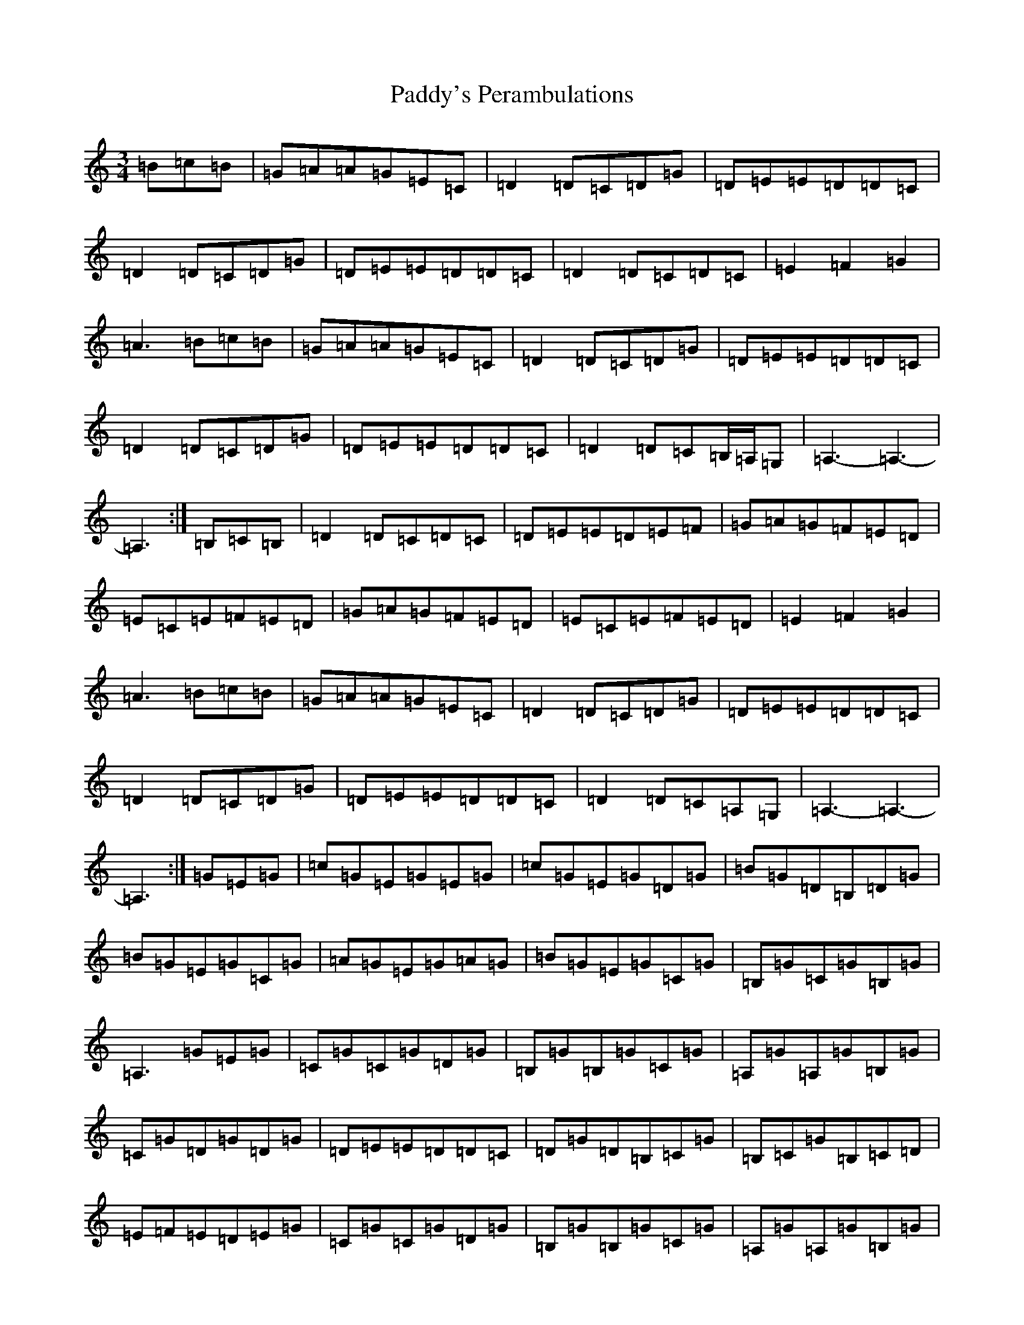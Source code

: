X: 16602
T: Paddy's Perambulations
S: https://thesession.org/tunes/11401#setting11401
R: waltz
M:3/4
L:1/8
K: C Major
=B=c=B|=G=A=A=G=E=C|=D2=D=C=D=G|=D=E=E=D=D=C|=D2=D=C=D=G|=D=E=E=D=D=C|=D2=D=C=D=C|=E2=F2=G2|=A3=B=c=B|=G=A=A=G=E=C|=D2=D=C=D=G|=D=E=E=D=D=C|=D2=D=C=D=G|=D=E=E=D=D=C|=D2=D=C=B,/2=A,/2=G,|=A,3-=A,3|-=A,3:|=B,=C=B,|=D2=D=C=D=C|=D=E=E=D=E=F|=G=A=G=F=E=D|=E=C=E=F=E=D|=G=A=G=F=E=D|=E=C=E=F=E=D|=E2=F2=G2|=A3=B=c=B|=G=A=A=G=E=C|=D2=D=C=D=G|=D=E=E=D=D=C|=D2=D=C=D=G|=D=E=E=D=D=C|=D2=D=C=A,=G,|=A,3-=A,3-|=A,3:|=G=E=G|=c=G=E=G=E=G|=c=G=E=G=D=G|=B=G=D=B,=D=G|=B=G=E=G=C=G|=A=G=E=G=A=G|=B=G=E=G=C=G|=B,=G=C=G=B,=G|=A,3=G=E=G|=C=G=C=G=D=G|=B,=G=B,=G=C=G|=A,=G=A,=G=B,=G|=C=G=D=G=D=G|=D=E=E=D=D=C|=D=G=D=B,=C=G|=B,=C=G=B,=C=D|=E=F=E=D=E=G|=C=G=C=G=D=G|=B,=G=B,=G=C=G|=A,=G=A,=G=B,=G|=C=G=D=G=D=G|=D=E=E=D=D=C|=D2=D=C=D=C|=E2=F2=G2|=A3=B=c=B|=G=A=A=G=E=C|=D2=D=C=D=G|=D=E=E=D=D=C|=D2=D=C=D=G|=D=E=E=D=D=C|=D2=D=C=B,/2=A,/2=G,|=A,3-=A,3-|=A,3:|=B=c=B|=G=A=A=G=E=C|=D2=D=C=D=G|=D=E=E=D=D=C|=D2=D=C=D=G|=D=E=E=D=D=C|=D2=D=C=D=C|=E2=F2=G2|=A3=B=c=B|=G=A=A=G=E=C|=D2=D=C=D=G|=D=E=E=D=D=C|=D2=D=C=D=G|=D=E=E=D=D=C|=D2=D=C=B,/2=A,/2=G,|=A,3-=A,3-|=A,3:|
